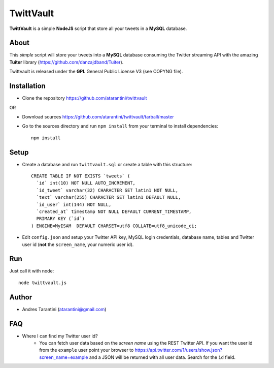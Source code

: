 ------------
 TwittVault
------------

**TwittVault** is a simple **NodeJS** script that store all your tweets in a **MySQL** database.

About
^^^^^

This *simple* script will store your tweets into a **MySQL** database consuming the Twitter streaming API with the amazing **Tuiter** library (https://github.com/danzajdband/Tuiter).

Twittvault is released under the **GPL** General Public License V3 (see COPYNG file).

Installation
^^^^^^^^^^^^

* Clone the repository https://github.com/atarantini/twittvault
OR

* Download sources https://github.com/atarantini/twittvault/tarball/master


* Go to the sources directory and run ``npm install`` from your terminal to install dependencies::

	npm install

Setup
^^^^^

* Create a database and run ``twittvault.sql`` or create a table with this structure::

	CREATE TABLE IF NOT EXISTS `tweets` (
	  `id` int(10) NOT NULL AUTO_INCREMENT,
	  `id_tweet` varchar(32) CHARACTER SET latin1 NOT NULL,
	  `text` varchar(255) CHARACTER SET latin1 DEFAULT NULL,
	  `id_user` int(144) NOT NULL,
	  `created_at` timestamp NOT NULL DEFAULT CURRENT_TIMESTAMP,
	  PRIMARY KEY (`id`)
	) ENGINE=MyISAM  DEFAULT CHARSET=utf8 COLLATE=utf8_unicode_ci;

* Edit ``config.json`` and setup your Twitter API key, MySQL login credentials, database name, tables and Twitter user id (**not** the ``screen_name``, your numeric user id).

Run
^^^^

Just call it with node::

	node twittvault.js

Author
^^^^^^

* Andres Tarantini (atarantini@gmail.com)

FAQ
^^^^

* Where I can find my Twitter user id?
	* You can fetch user data based on the *screen name* using the REST Twitter API. If you want the user id from the ``example`` user point your browser to https://api.twitter.com/1/users/show.json?screen_name=example and a JSON will be returned with all user data. Search for the ``id`` field.
